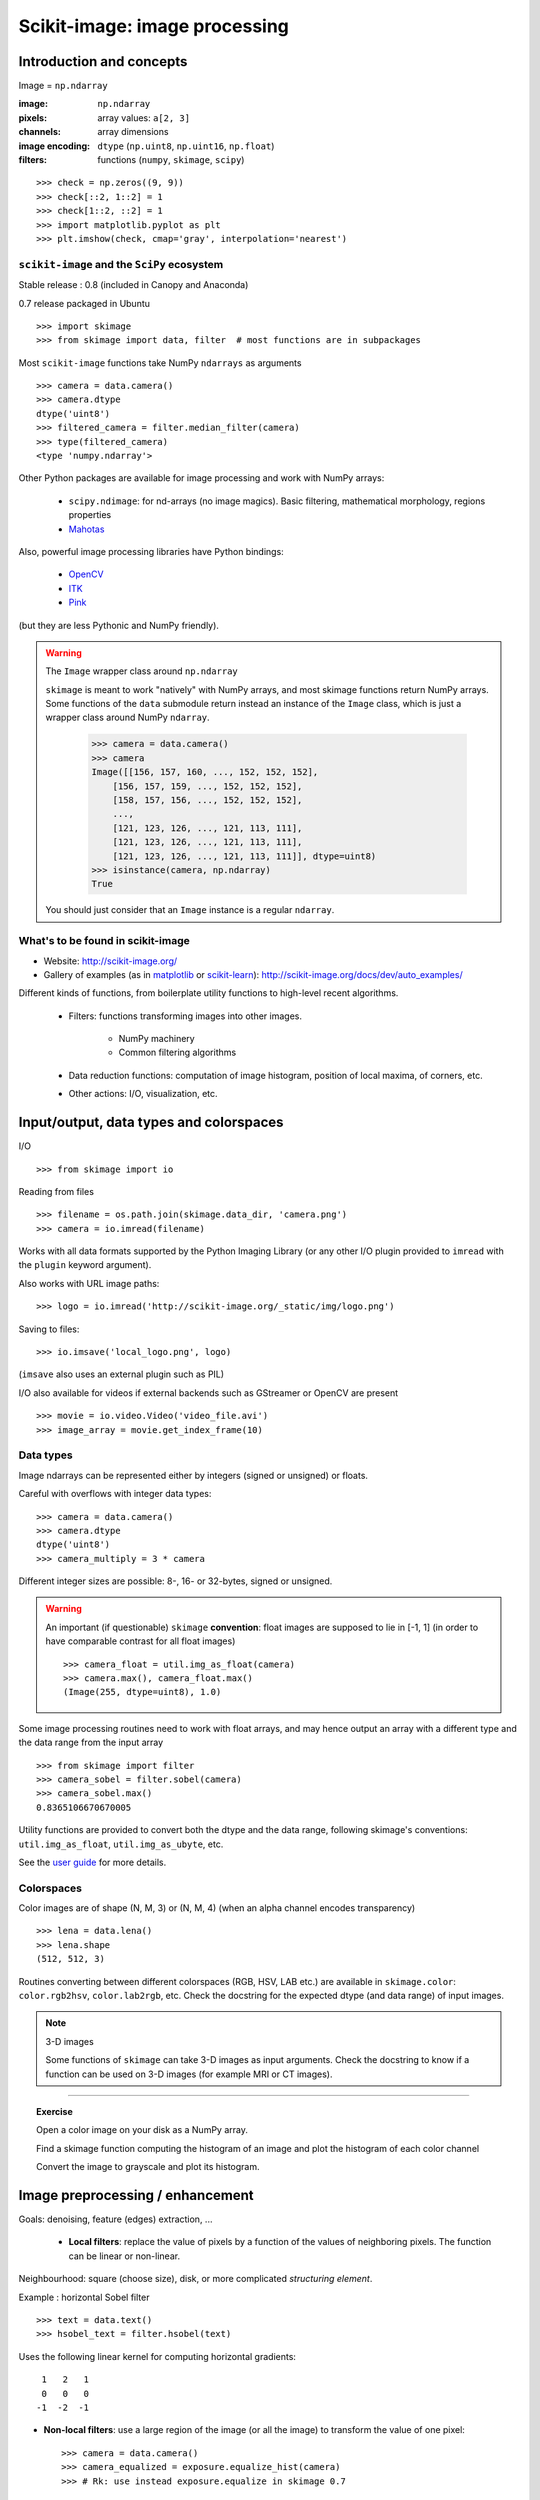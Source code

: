 Scikit-image: image processing
==============================


Introduction and concepts
-------------------------

Image = ``np.ndarray``

:image:

    ``np.ndarray``

:pixels:

    array values: ``a[2, 3]``

:channels:

    array dimensions

:image encoding:

    ``dtype`` (``np.uint8``, ``np.uint16``, ``np.float``)

:filters:

    functions (``numpy``, ``skimage``, ``scipy``)


::

    >>> check = np.zeros((9, 9))
    >>> check[::2, 1::2] = 1
    >>> check[1::2, ::2] = 1
    >>> import matplotlib.pyplot as plt
    >>> plt.imshow(check, cmap='gray', interpolation='nearest')


.. figure:: auto_examples/images/plot_check_1.png
    :scale: 70
    :target: auto_examples/plot_check.html

``scikit-image`` and the ``SciPy`` ecosystem
~~~~~~~~~~~~~~~~~~~~~~~~~~~~~~~~~~~~~~~~~~~~

Stable release : 0.8 (included in Canopy and Anaconda)

0.7 release packaged in Ubuntu

::


    >>> import skimage
    >>> from skimage import data, filter  # most functions are in subpackages 

Most ``scikit-image`` functions take NumPy ``ndarrays`` as arguments ::

    >>> camera = data.camera()
    >>> camera.dtype
    dtype('uint8')
    >>> filtered_camera = filter.median_filter(camera)
    >>> type(filtered_camera)
    <type 'numpy.ndarray'>

Other Python packages are available for image processing and work with
NumPy arrays:

 * ``scipy.ndimage``: for nd-arrays (no image magics). Basic filtering,
   mathematical morphology, regions properties

 * `Mahotas <http://luispedro.org/software/mahotas>`_

Also, powerful image processing libraries have Python bindings:

 * `OpenCV <http://opencv.willowgarage.com/wiki/>`_

 * `ITK <http://www.itk.org/itkindex.html>`_

 * `Pink <https://pinkhq.com/homepage/>`_

(but they are less Pythonic and NumPy friendly). 

.. warning:: The ``Image`` wrapper class around ``np.ndarray``

    ``skimage`` is meant to work "natively" with NumPy arrays, and most
    skimage functions return NumPy arrays. Some functions of the ``data``
    submodule return instead an instance of the ``Image`` class, which is
    just a wrapper class around NumPy ``ndarray``. 

        >>> camera = data.camera()
        >>> camera
        Image([[156, 157, 160, ..., 152, 152, 152],
            [156, 157, 159, ..., 152, 152, 152],
            [158, 157, 156, ..., 152, 152, 152],
            ..., 
            [121, 123, 126, ..., 121, 113, 111],
            [121, 123, 126, ..., 121, 113, 111],
            [121, 123, 126, ..., 121, 113, 111]], dtype=uint8)
        >>> isinstance(camera, np.ndarray)
        True

    You should just consider that an ``Image`` instance is a regular
    ``ndarray``.

What's to be found in scikit-image
~~~~~~~~~~~~~~~~~~~~~~~~~~~~~~~~~~

* Website: http://scikit-image.org/

* Gallery of examples (as in 
  `matplotlib <http://matplotlib.org/gallery.html>`_ or 
  `scikit-learn <http://scikit-learn.org>`_):
  http://scikit-image.org/docs/dev/auto_examples/

Different kinds of functions, from boilerplate utility functions to
high-level recent algorithms.

 * Filters: functions transforming images into other images.

    * NumPy machinery 
    
    * Common filtering algorithms

 * Data reduction functions: computation of image histogram, position of
   local maxima, of corners, etc.

 * Other actions: I/O, visualization, etc. 

Input/output, data types and colorspaces
----------------------------------------

I/O ::

    >>> from skimage import io


Reading from files ::

    >>> filename = os.path.join(skimage.data_dir, 'camera.png')
    >>> camera = io.imread(filename)

.. figure:: auto_examples/images/plot_camera_1.png
    :width: 50%
    :target: auto_examples/plot_camera.html

Works with all data formats supported by the Python Imaging Library 
(or any other I/O plugin provided to ``imread`` with the ``plugin`` 
keyword argument).

Also works with URL image paths::

    >>> logo = io.imread('http://scikit-image.org/_static/img/logo.png')

Saving to files::

    >>> io.imsave('local_logo.png', logo)

(``imsave`` also uses an external plugin such as PIL)

I/O also available for videos if external backends such as GStreamer
or OpenCV are present
::

    >>> movie = io.video.Video('video_file.avi')
    >>> image_array = movie.get_index_frame(10)

Data types
~~~~~~~~~~

Image ndarrays can be represented either by integers (signed or unsigned) or
floats. 

Careful with overflows with integer data types::

    >>> camera = data.camera()
    >>> camera.dtype
    dtype('uint8')
    >>> camera_multiply = 3 * camera


.. figure:: auto_examples/images/plot_camera_uint_1.png
    :width: 70%
    :target: auto_examples/plot_camera_uint.html

Different integer sizes are possible: 8-, 16- or 32-bytes, signed or
unsigned.

.. warning::

    An important (if questionable) ``skimage`` **convention**: float images
    are supposed to lie in [-1, 1] (in order to have comparable contrast for
    all float images) ::

        >>> camera_float = util.img_as_float(camera)
        >>> camera.max(), camera_float.max()
        (Image(255, dtype=uint8), 1.0)

Some image processing routines need to work with float arrays, and may
hence output an array with a different type and the data range from the
input array ::

    >>> from skimage import filter
    >>> camera_sobel = filter.sobel(camera)
    >>> camera_sobel.max()
    0.8365106670670005


Utility functions are provided to convert both the dtype and the data
range, following skimage's conventions: ``util.img_as_float``,
``util.img_as_ubyte``, etc.

See the `user guide
<http://scikit-image.org/docs/0.8.0/user_guide/data_types.html>`_ for
more details.

Colorspaces
~~~~~~~~~~~

Color images are of shape (N, M, 3) or (N, M, 4) (when an alpha channel
encodes transparency) ::

    >>> lena = data.lena()
    >>> lena.shape
    (512, 512, 3)


Routines converting between different colorspaces (RGB, HSV, LAB etc.)
are available in ``skimage.color``: ``color.rgb2hsv``, ``color.lab2rgb``,
etc. Check the docstring for the expected dtype (and data range) of input
images.

.. note:: 3-D images

    Some functions of ``skimage`` can take 3-D images as input arguments.
    Check the docstring to know if a function can be used on 3-D images
    (for example MRI or CT images). 


---------------------------------

.. topic:: Exercise

    Open a color image on your disk as a NumPy array.

    Find a skimage function computing the histogram of an image and
    plot the histogram of each color channel

    Convert the image to grayscale and plot its histogram.
Image preprocessing / enhancement
---------------------------------

Goals: denoising, feature (edges) extraction, ...


 * **Local filters**: replace the value of pixels by a function of the
   values of neighboring pixels. The function can be linear or non-linear.

Neighbourhood: square (choose size), disk, or more complicated
*structuring element*.

.. image:: ../../advanced/image_processing/kernels.png
    :width: 80%
    :align: center

Example : horizontal Sobel filter ::

    >>> text = data.text()
    >>> hsobel_text = filter.hsobel(text)


Uses the following linear kernel for computing horizontal gradients::

     1   2   1
     0   0   0
    -1  -2  -1

.. figure:: auto_examples/images/plot_sobel_1.png
    :width: 70%
    :target: auto_examples/plot_sobel.html


* **Non-local filters**: use a large region of the image (or all the image) to 
  transform the value of one pixel::

    >>> camera = data.camera()
    >>> camera_equalized = exposure.equalize_hist(camera) 
    >>> # Rk: use instead exposure.equalize in skimage 0.7

Enhances contrast in large almost uniform regions.

.. figure:: auto_examples/images/plot_equalize_hist_1.png
    :width: 70%
    :target: auto_examples/plot_equalize_hist.html

* **Mathematical morphology**

See http://en.wikipedia.org/wiki/Mathematical_morphology

Probe an image with a simple shape (a **structuring element**), and
modify this image according to how the shape locally fits or misses the
image.

Default structuring element: 4-connectivity of a pixel ::

    >>> from skimage import morphology
    >>> morphology.diamond(1)
    array([[0, 1, 0],
           [1, 1, 1],
           [0, 1, 0]], dtype=uint8)


.. image:: ../../advanced/image_processing/diamond_kernel.png
    :align: center

**Erosion** = minimum filter. Replace the value of a pixel by the minimal value covered by the structuring element.::

    >>> a = np.zeros((7,7), dtype=np.int)
    >>> a[1:6, 2:5] = 1
    >>> a
    array([[0, 0, 0, 0, 0, 0, 0],
           [0, 0, 1, 1, 1, 0, 0],
           [0, 0, 1, 1, 1, 0, 0],
           [0, 0, 1, 1, 1, 0, 0],
           [0, 0, 1, 1, 1, 0, 0],
           [0, 0, 1, 1, 1, 0, 0],
           [0, 0, 0, 0, 0, 0, 0]])
    >>> morphology.binary_erosion(a, morphology.diamond(1)).astype(np.uint8)
    array([[0, 0, 0, 0, 0, 0, 0],
           [0, 0, 0, 0, 0, 0, 0],
           [0, 0, 0, 1, 0, 0, 0],
           [0, 0, 0, 1, 0, 0, 0],
           [0, 0, 0, 1, 0, 0, 0],
           [0, 0, 0, 0, 0, 0, 0],
           [0, 0, 0, 0, 0, 0, 0]], dtype=uint8)
    >>> #Erosion removes objects smaller than the structure
    >>> morphology.binary_erosion(a, morphology.diamond(2)).astype(np.uint8)
    array([[0, 0, 0, 0, 0, 0, 0],
           [0, 0, 0, 0, 0, 0, 0],
           [0, 0, 0, 0, 0, 0, 0],
           [0, 0, 0, 0, 0, 0, 0],
           [0, 0, 0, 0, 0, 0, 0],
           [0, 0, 0, 0, 0, 0, 0],
           [0, 0, 0, 0, 0, 0, 0]], dtype=uint8)

**Dilation**: maximum filter::

    >>> a = np.zeros((5, 5))
    >>> a[2, 2] = 1
    >>> a
    array([[ 0.,  0.,  0.,  0.,  0.],
           [ 0.,  0.,  0.,  0.,  0.],
           [ 0.,  0.,  1.,  0.,  0.],
           [ 0.,  0.,  0.,  0.,  0.],
           [ 0.,  0.,  0.,  0.,  0.]])
    >>> morphology.binary_dilation(a, morphology.diamond(1)).astype(np.uint8)
    array([[0, 0, 0, 0, 0],
           [0, 0, 1, 0, 0],
           [0, 1, 1, 1, 0],
           [0, 0, 1, 0, 0],
           [0, 0, 0, 0, 0]], dtype=uint8)

**Opening**: erosion + dilation::

    >>> a = np.zeros((5,5), dtype=np.int)
    >>> a[1:4, 1:4] = 1; a[4, 4] = 1
    >>> a
    array([[0, 0, 0, 0, 0],
           [0, 1, 1, 1, 0],
           [0, 1, 1, 1, 0],
           [0, 1, 1, 1, 0],
           [0, 0, 0, 0, 1]])
    >>> morphology.binary_opening(a, morphology.diamond(1)).astype(np.uint8)
    array([[0, 0, 0, 0, 0],
           [0, 0, 1, 0, 0],
           [0, 1, 1, 1, 0],
           [0, 0, 1, 0, 0],
           [0, 0, 0, 0, 0]], dtype=uint8)

Opening removes small objects and smoothes corners.

.. note:: Grayscale mathematical morphology

        Mathematical morphology operations are also available for 
        (non-binary) grayscale images (int or float type). Erosion and dilation
        correspond to minimum (resp. maximum) filters.

Higher-level mathematical morphology are available: tophat, skeletonization, etc.


---------------------

.. topic:: Example of filters comparison: image denoising

    ::

        >>> from skimage import filter
        >>> coins = data.coins()
        >>> coins_zoom = coins[10:80, 300:370]
        >>> median_coins = filter.median_filter(coins_zoom)
        >>> tv_coins = filter.tv_denoise(coins_zoom, weight=0.1)
        >>> from scipy import ndimage
        >>> gaussian_coins = ndimage.gaussian_filter(coins, sigma=2)


    .. figure:: auto_examples/images/plot_filter_coins_1.png
        :width: 99%
        :target: auto_examples/plot_filter_coins.html

Image segmentation
------------------

Segmentation = filter that maps an image onto an image of labels
corresponding to different regions.

Binary segmentation: foreground + background

* Histogram-based method: **Otsu thresholding** ::


    from skimage import data
    from skimage import filter
    camera = data.camera()
    val = filter.threshold_otsu(camera)
    mask = camera < val

.. figure:: auto_examples/images/plot_threshold_1.png
    :width: 70%
    :target: auto_examples/plot_threshold.html

* Labeling connected components of a discrete image

Synthetic data::

    >>> n = 20
    >>> l = 256
    >>> im = np.zeros((l, l))
    >>> points = l*np.random.random((2, n**2))
    >>> im[(points[0]).astype(np.int), (points[1]).astype(np.int)] = 1
    >>> im = ndimage.gaussian_filter(im, sigma=l/(4.*n))
    >>> blobs = im > im.mean()

Label all connected components::

    >>> all_labels = morphology.label(blobs)

Label only foreground connected components::

    >>> blobs_labels = morphology.label(blobs, background=0)


.. figure:: auto_examples/images/plot_labels_1.png
    :width: 90%
    :target: auto_examples/plot_labels.html


* Markers-based methods: ``morphology.watershed`` and 
  ``segmentation.random_walker``

**Watershed** segmentation

::

    >>> from skimage.morphology import watershed, is_local_maximum
    >>>
    >>> # Generate an initial image with two overlapping circles
    >>> x, y = np.indices((80, 80))
    >>> x1, y1, x2, y2 = 28, 28, 44, 52
    >>> r1, r2 = 16, 20
    >>> mask_circle1 = (x - x1)**2 + (y - y1)**2 < r1**2
    >>> mask_circle2 = (x - x2)**2 + (y - y2)**2 < r2**2
    >>> image = np.logical_or(mask_circle1, mask_circle2)
    >>> # Now we want to separate the two objects in image
    >>> # Generate the markers as local maxima of the distance
    >>> # to the background
    >>> from scipy import ndimage
    >>> distance = ndimage.distance_transform_edt(image)
    >>> local_maxi = is_local_maximum(distance, image, np.ones((3, 3)))
    >>> markers = morphology.label(local_maxi)
    >>> labels_ws = watershed(-distance, markers, mask=image)

**Random walker** segmentation ::

    >>> # Transform markers image so that 0-valued pixels are to
    >>> # be labelled, and -1-valued pixels represent background
    >>> markers[~image] = -1
    >>> labels_rw = segmentation.random_walker(image, markers)

.. figure:: auto_examples/images/plot_segmentations_1.png
    :width: 90%
    :target: auto_examples/plot_segmentations.html



.. note:: Postprocessing label images

    ``skimage`` provides several utility functions that can be used on 
    label images (ie images where different discrete values identify 
    different regions). Functions names are often self-explaining:
    ``segmentation.clear_border``, ``segmentation.relabel_from_one``,
    ``morphology.remove_small_objects``, etc. 


.. topic:: Exercise

    * Load the ``coins`` image from the ``data`` submodule.

    * Separate the coins from the background by testing several
      segmentation methods: Otsu thresholding, adaptive thresholding, and
      watershed or random walker segmentation.

    * If necessary, use a postprocessing function to improve the coins /
      background segmentation.


Measuring regions' properties
-----------------------------

::

    >>> from skimage import measure
    >>> measure.regionprops?
     
Example: compute the size and perimeter of the two segmented regions::

    >>> measure.regionprops(labels_rw, properties=['Area', 'Perimeter'])
    [{'Perimeter': 117.25483399593905, 'Area': 770.0, 'Label': 1},
    {'Perimeter': 149.1543289325507, 'Area': 1168.0, 'Label': 2}]

Rk: for some properties, functions are available as well in
``scipy.ndimage.measurements`` with a different API (a list is returned).


.. topic:: Exercise (cont'd)

    * Use the binary image of the coins and background from the previous
      exercise.

    * Compute an image of labels for the different coins.

    * Compute the size and eccentricity of all coins.

Data visualization and interaction
----------------------------------

Meaningful visualizations are useful when testing a given processing
pipeling.

Some image processing operations::

    >>> coins = data.coins()
    >>> mask = coins > filter.threshold_otsu(coins)
    >>> clean_border = segmentation.clear_border(mask)

Visualize binary result::

    >>> plt.figure()
    >>> plt.imshow(clean_border, cmap='gray')

Visualize contour ::

    >>> plt.figure()
    >>> plt.imshow(coins, cmap='gray')
    >>> plt.contour(clean_border, [0.5])

Use ``skimage`` dedicated utility function::

    >>> # In >= 0.8
    >>> coins_edges = segmentation.mark_boundaries(coins, clean_border)
    >>> # In 0.7
    >>> # segmentation.visualize_boundaries(color.gray2rgb(coins), clean_border)
    >>> plt.imshow(coins_edges)

.. figure:: auto_examples/images/plot_boundaries_1.png
    :width: 90%
    :target: auto_examples/plot_boundaries.html

**The (experimental) scikit-image viewer**

``skimage.viewer`` = matplotlib-based canvas for displaying images +
experimental Qt-based GUI-toolkit ::

    >>> from skimage import viewer
    >>> new_viewer = viewer.ImageViewer(coins)
    >>> new_viewer.show()

Useful for displaying pixel values.

For more interaction, plugins can be added to the viewer::

    >>> new_viewer = viewer.ImageViewer(coins)
    >>> from skimage.viewer.plugins import lineprofile
    >>> new_viewer += lineprofile.LineProfile()
    >>> new_viewer.show()

.. image:: viewer.png
    :align: center

Feature extraction for computer vision
--------------------------------------

Geometric or textural descriptor can be extracted from images in order to

* classify parts of the image (e.g. sky vs. buildings)

* match parts of different images (e.g. for object detection)

* and many other applications of 
  `Computer Vision <http://en.wikipedia.org/wiki/Computer_vision>`_

::

    >>> from skimage import feature

Example: detecting corners using Harris detector ::

    from skimage.feature import corner_harris, corner_subpix, corner_peaks
    from skimage.transform import warp, AffineTransform


    tform = AffineTransform(scale=(1.3, 1.1), rotation=1, shear=0.7,
                            translation=(210, 50))
    image = warp(data.checkerboard(), tform.inverse, output_shape=(350, 350))

    coords = corner_peaks(corner_harris(image), min_distance=5)
    coords_subpix = corner_subpix(image, coords, window_size=13)
.. figure:: auto_examples/images/plot_features_1.png
    :width: 90%
    :target: auto_examples/plot_features.html

(this example is taken from
http://scikit-image.org/docs/dev/auto_examples/plot_corner.html)

Points of interest such as corners can then be used to match objects in
different images, as described in
http://scikit-image.org/docs/dev/auto_examples/plot_matching.html
